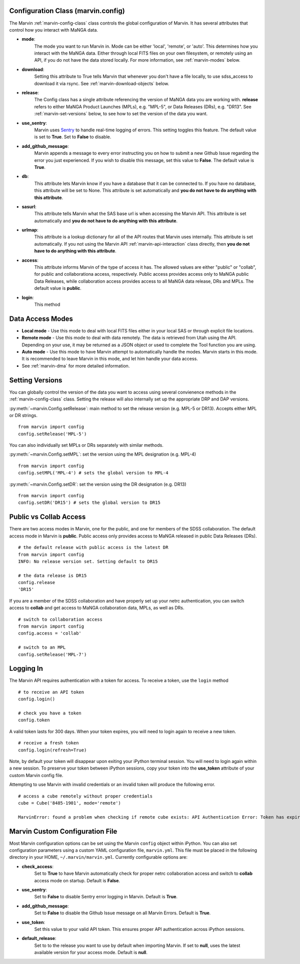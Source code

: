 
.. _marvin-config-info:

Configuration Class (marvin.config)
===================================
The Marvin :ref:`marvin-config-class` class controls the global configuration of Marvin.  It has
several attributes that control how you interact with MaNGA data.

* **mode**:
    The mode you want to run Marvin in. Mode can be either 'local', 'remote', or 'auto'. This determines how
    you interact with the MaNGA data.  Either through local FITS files on your own filesystem, or remotely using an
    API, if you do not have the data stored locally.  For more information, see :ref:`marvin-modes` below.

* **download**:
    Setting this attribute to True tells Marvin that whenever you don't have a file locally, to use
    sdss_access to download it via rsync.  See :ref:`marvin-download-objects` below.

* **release**:
    The Config class has a single attribute referencing the version of MaNGA data you are working with.
    **release** refers to either MaNGA Product Launches (MPLs), e.g. "MPL-5", or Data Releases (DRs), e.g. "DR13".  See :ref:`marvin-set-versions` below, to see how to set the version of the data you want.

* **use_sentry**:
    Marvin uses `Sentry <https://sentry.io>`_ to handle real-time logging of errors.  This setting toggles this feature.  The default value is set to **True**.  Set to **False** to disable.

* **add_github_message**:
    Marvin appends a message to every error instructing you on how to submit a new Github Issue regarding the error you just experienced.  If you wish to disable this message, set this value to **False**.  The default value is **True**.

* **db**:
    This attribute lets Marvin know if you have a database that it can be connected to.  If you have no database, this
    attribute will be set to None.  This attribute is set automatically and **you do not have to do anything with this attribute**.

* **sasurl**:
    This attribute tells Marvin what the SAS base url is when accessing the Marvin API. This attribute
    is set automatically and **you do not have to do anything with this attribute**.

* **urlmap**:
    This attribute is a lookup dictionary for all of the API routes that Marvin uses internally.
    This attribute is set automatically.  If you not using the Marvin API :ref:`marvin-api-interaction` class directly,
    then **you do not have to do anything with this attribute**.

* **access**:
    This attribute informs Marvin of the type of access it has.  The allowed values are either "public" or "collab", for public and collaborationa access, respectively.  Public access provides access only to MaNGA public Data Releases, while collaboration access provides access to all MaNGA data release, DRs and MPLs.  The default value is **public**.

* **login**:
    This method

.. _marvin-modes:

Data Access Modes
=================
* **Local mode** - Use this mode to deal with local FITS files either in your local SAS or through explicit file locations.
* **Remote mode** - Use this mode to deal with data remotely.  The data is retrieved from Utah using the API.  Depending on your use,
  it may be returned as a JSON object or used to complete the Tool function you are using.
* **Auto mode** - Use this mode to have Marvin attempt to automatically handle the modes.  Marvin starts in this mode. It is recommended to leave Marvin in this mode, and let him handle your data access.
* See :ref:`marvin-dma` for more detailed information.

.. _marvin-set-versions:

Setting Versions
================
You can globally control the version of the data you want to access using several convienence methods in the :ref:`marvin-config-class` class. Setting the release will also internally set up the appropriate DRP and DAP versions.

:py:meth:`~marvin.Config.setRelease`: main method to set the release version (e.g. MPL-5 or DR13).  Accepts either MPL or DR strings.

::

    from marvin import config
    config.setRelease('MPL-5')

You can also individually set MPLs or DRs separately with similar methods.

:py:meth:`~marvin.Config.setMPL`: set the version using the MPL designation (e.g. MPL-4)

::

    from marvin import config
    config.setMPL('MPL-4') # sets the global version to MPL-4

:py:meth:`~marvin.Config.setDR`: set the version using the DR designation (e.g. DR13)

::

    from marvin import config
    config.setDR('DR15') # sets the global version to DR15

.. _marvin-access:

Public vs Collab Access
=======================

There are two access modes in Marvin, one for the public, and one for members of the SDSS collaboration.  The default access mode in Marvin is **public**.  Public access only provides access to MaNGA released in public Data Releases (DRs).

::

    # the default release with public access is the latest DR
    from marvin import config
    INFO: No release version set. Setting default to DR15

    # the data release is DR15
    config.release
    'DR15'

If you are a member of the SDSS collaboration and have properly set up your netrc authentication, you can switch access to **collab** and get access to MaNGA collaboration data, MPLs, as well as DRs.

::

    # switch to collaboration access
    from marvin import config
    config.access = 'collab'

    # switch to an MPL
    config.setRelease('MPL-7')

.. _marvin-api-login:

Logging In
==========

The Marvin API requires authentication with a token for access.  To receive a token, use the ``login`` method
::

    # to receive an API token
    config.login()

    # check you have a token
    config.token

A valid token lasts for 300 days.  When your token expires, you will need to login again to receive a new token.
::

    # receive a fresh token
    config.login(refresh=True)

Note, by default your token will disappear upon exiting your iPython terminal session.  You will need to login again within a new session.  To preserve your token between iPython sessions, copy your token into the **use_token** attribute of your custom Marvin config file.

Attempting to use Marvin with invalid credentials or an invalid token will produce the following error.
::

    # access a cube remotely without proper credentials
    cube = Cube('8485-1901', mode='remote')

    MarvinError: found a problem when checking if remote cube exists: API Authentication Error: Token has expired. Please check your token or login again for a fresh one.


.. _marvin_custom_yaml:

Marvin Custom Configuration File
================================

Most Marvin configuration options can be set using the Marvin ``config`` object within iPython.  You can also set configuration parameters using a custom YAML configuration file, ``marvin.yml``.  This file must be placed in the following directory in your HOME, ``~/.marvin/marvin.yml``.  Currently configurable options are:

* **check_access**:
    Set to **True** to have Marvin automatically check for proper netrc collaboration access and switch to **collab** access mode on startup.  Default is **False**.

* **use_sentry**:
    Set to **False** to disable Sentry error logging in Marvin.  Default is **True**.

* **add_github_message**:
    Set to **False** to disable the Github Issue message on all Marvin Errors.  Default is **True**.

* **use_token**:
    Set this value to your valid API token.  This ensures proper API authentication across iPython sessions.

* **default_release**:
    Set to to the release you want to use by default when importing Marvin. If set to **null**, uses the latest available version for your access mode. Default is **null**.
